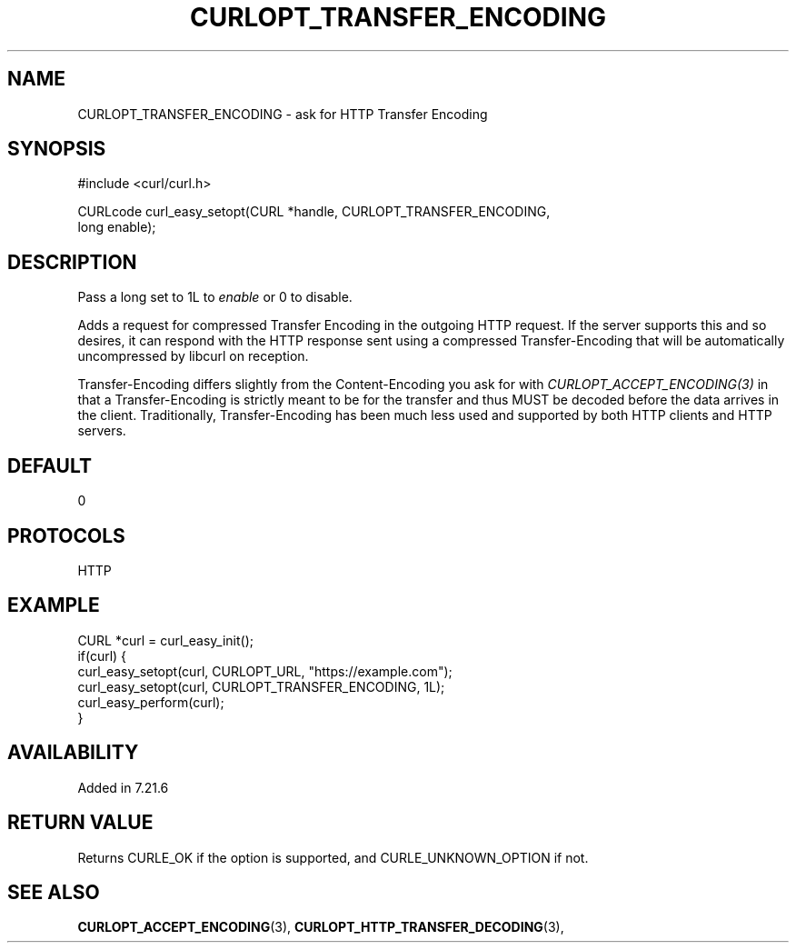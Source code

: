 .\" **************************************************************************
.\" *                                  _   _ ____  _
.\" *  Project                     ___| | | |  _ \| |
.\" *                             / __| | | | |_) | |
.\" *                            | (__| |_| |  _ <| |___
.\" *                             \___|\___/|_| \_\_____|
.\" *
.\" * Copyright (C) 1998 - 2022, Daniel Stenberg, <daniel@haxx.se>, et al.
.\" *
.\" * This software is licensed as described in the file COPYING, which
.\" * you should have received as part of this distribution. The terms
.\" * are also available at https://curl.se/docs/copyright.html.
.\" *
.\" * You may opt to use, copy, modify, merge, publish, distribute and/or sell
.\" * copies of the Software, and permit persons to whom the Software is
.\" * furnished to do so, under the terms of the COPYING file.
.\" *
.\" * This software is distributed on an "AS IS" basis, WITHOUT WARRANTY OF ANY
.\" * KIND, either express or implied.
.\" *
.\" * SPDX-License-Identifier: curl
.\" *
.\" **************************************************************************
.\"
.TH CURLOPT_TRANSFER_ENCODING 3 "May 17, 2022" "libcurl 7.84.0" "curl_easy_setopt options"

.SH NAME
CURLOPT_TRANSFER_ENCODING \- ask for HTTP Transfer Encoding
.SH SYNOPSIS
.nf
#include <curl/curl.h>

CURLcode curl_easy_setopt(CURL *handle, CURLOPT_TRANSFER_ENCODING,
                          long enable);
.fi
.SH DESCRIPTION
Pass a long set to 1L to \fIenable\fP or 0 to disable.

Adds a request for compressed Transfer Encoding in the outgoing HTTP
request. If the server supports this and so desires, it can respond with the
HTTP response sent using a compressed Transfer-Encoding that will be
automatically uncompressed by libcurl on reception.

Transfer-Encoding differs slightly from the Content-Encoding you ask for with
\fICURLOPT_ACCEPT_ENCODING(3)\fP in that a Transfer-Encoding is strictly meant
to be for the transfer and thus MUST be decoded before the data arrives in the
client. Traditionally, Transfer-Encoding has been much less used and supported
by both HTTP clients and HTTP servers.
.SH DEFAULT
0
.SH PROTOCOLS
HTTP
.SH EXAMPLE
.nf
CURL *curl = curl_easy_init();
if(curl) {
  curl_easy_setopt(curl, CURLOPT_URL, "https://example.com");
  curl_easy_setopt(curl, CURLOPT_TRANSFER_ENCODING, 1L);
  curl_easy_perform(curl);
}
.fi
.SH AVAILABILITY
Added in 7.21.6
.SH RETURN VALUE
Returns CURLE_OK if the option is supported, and CURLE_UNKNOWN_OPTION if not.
.SH "SEE ALSO"
.BR CURLOPT_ACCEPT_ENCODING "(3), " CURLOPT_HTTP_TRANSFER_DECODING "(3), "
